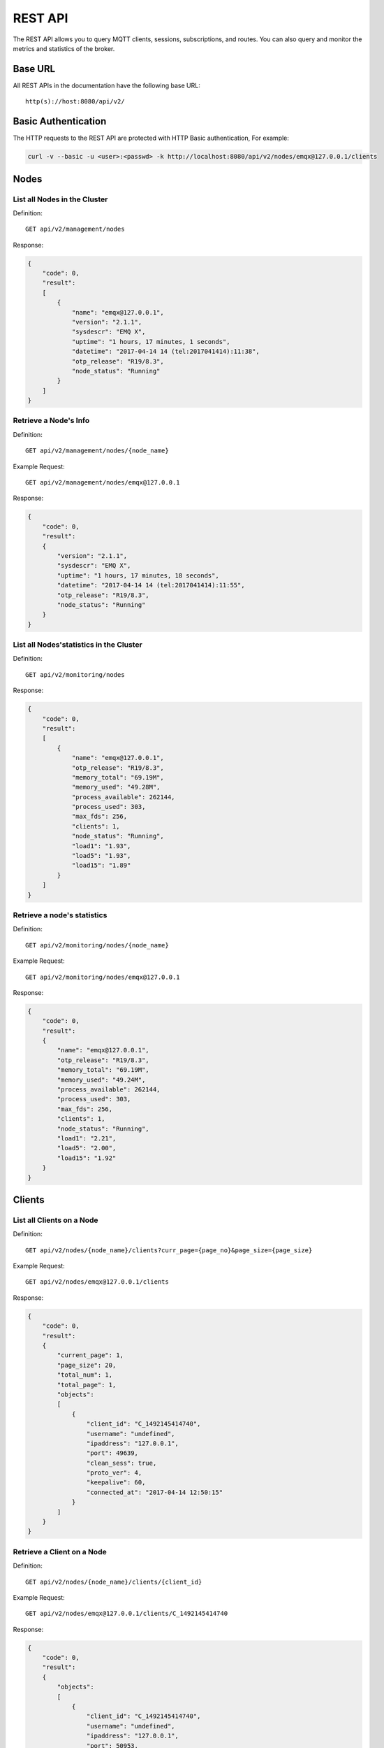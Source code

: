 
.. _rest_api:

========
REST API
========

The REST API allows you to query MQTT clients, sessions, subscriptions, and routes. You can also query and monitor the metrics and statistics of the broker.

--------
Base URL
--------

All REST APIs in the documentation have the following base URL::

    http(s)://host:8080/api/v2/

--------------------
Basic Authentication
--------------------

The HTTP requests to the REST API are protected with HTTP Basic authentication, For example:

.. code-block:: bash

    curl -v --basic -u <user>:<passwd> -k http://localhost:8080/api/v2/nodes/emqx@127.0.0.1/clients


-----
Nodes
-----

List all Nodes in the Cluster
-----------------------------

Definition::

    GET api/v2/management/nodes

Response:

.. code-block:: json

    {
        "code": 0,
        "result":
        [
            {
                "name": "emqx@127.0.0.1",
                "version": "2.1.1",
                "sysdescr": "EMQ X",
                "uptime": "1 hours, 17 minutes, 1 seconds",
                "datetime": "2017-04-14 14 (tel:2017041414):11:38",
                "otp_release": "R19/8.3",
                "node_status": "Running"
            }
        ]
    }

Retrieve a Node's Info
----------------------

Definition::

    GET api/v2/management/nodes/{node_name}

Example Request::

    GET api/v2/management/nodes/emqx@127.0.0.1
 
Response:

.. code-block:: json

    {
        "code": 0,
        "result":
        {
            "version": "2.1.1",
            "sysdescr": "EMQ X",
            "uptime": "1 hours, 17 minutes, 18 seconds",
            "datetime": "2017-04-14 14 (tel:2017041414):11:55",
            "otp_release": "R19/8.3",
            "node_status": "Running"
        }
    }

List all Nodes'statistics in the Cluster
----------------------------------------

Definition::

    GET api/v2/monitoring/nodes

Response:

.. code-block:: json

    {
        "code": 0,
        "result":
        [
            {
                "name": "emqx@127.0.0.1",
                "otp_release": "R19/8.3",
                "memory_total": "69.19M",
                "memory_used": "49.28M",
                "process_available": 262144,
                "process_used": 303,
                "max_fds": 256,
                "clients": 1,
                "node_status": "Running",
                "load1": "1.93",
                "load5": "1.93",
                "load15": "1.89"
            }
        ]
    }

Retrieve a node's statistics
---------------------------

Definition::

    GET api/v2/monitoring/nodes/{node_name}

Example Request::

    GET api/v2/monitoring/nodes/emqx@127.0.0.1

Response:

.. code-block:: json

    {
        "code": 0,
        "result":
        {
            "name": "emqx@127.0.0.1",
            "otp_release": "R19/8.3",
            "memory_total": "69.19M",
            "memory_used": "49.24M",
            "process_available": 262144,
            "process_used": 303,
            "max_fds": 256,
            "clients": 1,
            "node_status": "Running",
            "load1": "2.21",
            "load5": "2.00",
            "load15": "1.92"
        }
    }

-------
Clients
-------

List all Clients on a Node
--------------------------

Definition::

    GET api/v2/nodes/{node_name}/clients?curr_page={page_no}&page_size={page_size}

Example Request::

    GET api/v2/nodes/emqx@127.0.0.1/clients

Response:

.. code-block:: json

    {
        "code": 0,
        "result":
        {
            "current_page": 1,
            "page_size": 20,
            "total_num": 1,
            "total_page": 1,
            "objects":
            [
                {
                    "client_id": "C_1492145414740",
                    "username": "undefined",
                    "ipaddress": "127.0.0.1",
                    "port": 49639,
                    "clean_sess": true,
                    "proto_ver": 4,
                    "keepalive": 60,
                    "connected_at": "2017-04-14 12:50:15"
                }
            ]
        }
    }

Retrieve a Client on a Node
--------------------------

Definition::

    GET api/v2/nodes/{node_name}/clients/{client_id}

Example Request::

    GET api/v2/nodes/emqx@127.0.0.1/clients/C_1492145414740

Response:

.. code-block:: json


    {
        "code": 0,
        "result":
        {
            "objects":
            [
                {
                    "client_id": "C_1492145414740",
                    "username": "undefined",
                    "ipaddress": "127.0.0.1",
                    "port": 50953,
                    "clean_sess": true,
                    "proto_ver": 4,
                    "keepalive": 60,
                    "connected_at": "2017-04-14 13:35:15"
                }
            ]
        }
    }

Retrieve a Client in the Cluster
-------------------------------

Definition::

    GET api/v2/clients/{client_id}

Example Request::

.. code-block:: bash

    GET api/v2/clients/C_1492145414740

Response:

.. code-block:: json

    {
        "code": 0,
        "result":
        {
            "objects":
            [
                {
                    "client_id": "C_1492145414740",
                    "username": "undefined",
                    "ipaddress": "127.0.0.1",
                    "port": 50953,
                    "clean_sess": true,
                    "proto_ver": 4,
                    "keepalive": 60,
                    "connected_at": "2017-04-14 13:35:15"
                }
            ]
        }
    }

--------
Sessions
--------

List all Sessions on a Node
---------------------------

Definition::

    GET  api/v2/node/{node_name}/sessions?curr_page=1&page_size=20

Example Request::

    GET api/v2/nodes/emqx@127.0.0.1/sessions

Response:

.. code-block:: json

    {
        "code": 0,
        "result":
        {
            "current_page": 1,
            "page_size": 20,
            "total_num": 1,
            "total_page": 1,
            "objects":
            [
                {
                    "client_id": "C_1492145414740",
                    "clean_sess": true,
                    "max_inflight": "undefined",
                    "inflight_queue": "undefined",
                    "message_queue": "undefined",
                    "message_dropped": "undefined",
                    "awaiting_rel": "undefined",
                    "awaiting_ack": "undefined",
                    "awaiting_comp": "undefined",
                    "created_at": "2017-04-14 13:35:15"
                }
            ]
        }
    }
    
Retrieve a Session on a Node
---------------------------

Definition::

    GET api/v2/nodes/{node_name}/sessions/{client_id}

Example Request::

    GET api/v2/nodes/emqx@127.0.0.1/sessions/C_1492145414740

Response:

.. code-block:: json

    {
        "code": 0,
        "result":
        {
            "objects":
            [
                {
                    "client_id": "C_1492145414740",
                    "clean_sess": true,
                    "max_inflight": "undefined",
                    "inflight_queue": "undefined",
                    "message_queue": "undefined",
                    "message_dropped": "undefined",
                    "awaiting_rel": "undefined",
                    "awaiting_ack": "undefined",
                    "awaiting_comp": "undefined",
                    "created_at": "2017-04-14 13:35:15"
                }
            ]
        }
    }

Retrieve a Session in the Cluster
--------------------------------

Definition::

    GET api/v2/sessions/{client_id}

Example Request::

    GET api/v2/sessions/C_1492145414740

Response:

.. code-block:: json

    {
        "code": 0,
        "result":
        {
            "objects":
            [
                {
                    "client_id": "C_1492145414740",
                    "clean_sess": true,
                    "max_inflight": "undefined",
                    "inflight_queue": "undefined",
                    "message_queue": "undefined",
                    "message_dropped": "undefined",
                    "awaiting_rel": "undefined",
                    "awaiting_ack": "undefined",
                    "awaiting_comp": "undefined",
                    "created_at": "2017-04-14 13:35:15"
                }
            ]
        }
    }
    
-------------
Subscriptions
-------------

List all Subscriptions of a Node
--------------------------------

Definition::

    GET api/v2/nodes/{node_name}/subscriptions?curr_page={page_no}&page_size={page_size}

Example Request::

    GET api/v2/nodes/emqx@127.0.0.1/subscriptions

Response:

.. code-block:: json

    {
        "code": 0,
        "result":
        {
            "current_page": 1,
            "page_size": 20,
            "total_num": 1,
            "total_page": 1,
            "objects":
            [
                {
                    "client_id": "C_1492145414740",
                    "topic": "$client/C_1492145414740",
                    "qos": 1
                }
            ]
        }
    }
    
List Subscriptions of a Client
------------------------------

Definition::

    GET api/v2/subscriptions/{cliet_id}

Example Request::

    GET api/v2/subscriptions/C_1492145414740

Response:

.. code-block:: json

    {
        "code": 0,
        "result":
        {
            "objects":
            [
                {
                    "client_id": "C_1492145414740",
                    "topic": "$client/C_1492145414740",
                    "qos": 1
                }
            ]
        }
    }

Create a Subscription
----------------------

Definition::

    POST api/v2/mqtt/subscribe

Reqeust parameters:

.. code-block:: json

    {
        "topic": "test",
        "qos": 1,
        "client_id": "C_1492145414740"
    }

------
Routes
------

List all Routes in the Cluster
-------------------------------

Definition::

    GET api/v2/routes

Response:

.. code-block:: json

    {
        "code": 0,
        "result":
        {
            "current_page": 1,
            "page_size": 20,
            "total_num": 1,
            "total_page": 1,
            "objects":
            [
                {
                    "topic": "$client/C_1492145414740",
                    "node": "emqx@127.0.0.1"
                }
            ]
        }
    }

Retrieve a Route in the Cluster
------------------------------

Definition::

    GET api/v2/routes/{topic}

Example Request::

    GET api/v2/routes/topic

Response:

.. code-block:: json

    {
        "code": 0,
        "result":
        {
            "objects":
            [
                {
                    "topic": "topic",
                    "node": "emqx@127.0.0.1"
                }
            ]
        }
    }

-----
Users
-----

User Login
----------

Definition::

    POST /api/v2/auth

Request parameters:
    
.. code-block:: json

    {
        "username": "admin",
        "password": "public"
    }

Response:

.. code-block:: json

    {
        "code": 0,
        "result": []
    }

Create a new User
-----------------

Definition::

    POST /api/v2/users/

Request parameters:

.. code-block:: json
    
    {
        "username": "root",
        "password": "root",
        "email": "admin@emqtt.io",
        "role": "administrator",
        "remark": "123"
    }
    
Response:

.. code-block:: json

    {
        "code": 0,
        "result": []
    }
    
Retrieve a User
---------------

Definition::

    GET /api/v2/users/{username}

Response:

.. code-block:: json

    {
        "code": 0,
        "result":
        {
            "username": "root",
            "email": "admin@emqtt.io",
            "role": "administrator",
            "remark": "123",
            "created_at": "2017-04-14 13 (tel:2017041413):51:43"
        }
    }

List all Users
--------------

Definition::

    GET /api/v2/users/

Response:

.. code-block:: json

    {
        "code": 0,
        "result":
        [
            {
                "username": "admin",
                "email": "admin@emqtt.io",
                "role": "administrator",
                "remark": "administrator",
                "created_at": "2017-04-07 10 (tel:2017040710):30:01"
            },
            {
                "username": "root",
                "email": "admin@emqtt.io",
                "role": "administrator",
                "remark": "123",
                "created_at": "2017-04-14 13 (tel:2017041413):51:43"
            }
        ]
    }

Update a User
-------------

Definition::

    PUT /api/v2/users/{username}

Request parameters:

.. code-block:: json

    {
        "email": "admin@emqtt.io",
        "role": "administrator",
        "remark": "123456"
    }

Response:

.. code-block:: bash

    {
        "code": 0,
        "result": []
    }

Delete a User (Except Admin)
----------------------------

Definition::

    DELETE /api/v2/users/{username}

Response:

.. code-block:: json

    {
        "code": 0,
        "result": []
    }

-------
Plugins
-------

List all Plugins of a Node
--------------------------

Definition::

    GET /api/v2/nodes/{node_name}/plugins/

Response:

.. code-block:: json

    {
        "code": 0,
        "result":
        [
            {
                "name": "emqx_auth_clientid",
                "version": "2.1.1",
                "description": "EMQ X Authentication with ClientId/Password",
                "active": false
            },
            {
                "name": "emqx_auth_eems",
                "version": "1.0",
                "description": "EMQ X Authentication/ACL with eems",
                "active": false
            },
            {
                "name": "emqx_auth_http",
                "version": "2.1.1",
                "description": "EMQ X Authentication/ACL with HTTP API",
                "active": false
            },
            {
                "name": "emqx_auth_ldap",
                "version": "2.1.1",
                "description": "EMQ X Authentication/ACL with LDAP",
                "active": false
            },
            {
                "name": "emqx_auth_mongo",
                "version": "2.1.1",
                "description": "EMQ X Authentication/ACL with MongoDB",
                "active": false
            },
            {
                "name": "emqx_auth_mysql",
                "version": "2.1.1",
                "description": "EMQ X Authentication/ACL with MySQL",
                "active": false
            },
            {
                "name": "emqx_auth_pgsql",
                "version": "2.1.1",
                "description": "EMQ X Authentication/ACL with PostgreSQL",
                "active": false
            },
            {
                "name": "emqx_auth_redis",
                "version": "2.1.1",
                "description": "EMQ X Authentication/ACL with Redis",
                "active": false
            },
            {
                "name": "emqx_auth_username",
                "version": "2.1.1",
                "description": "EMQ X Authentication with Username/Password",
                "active": false
            },
            {
                "name": "emqx_backend_cassa",
                "version": "2.1.1",
                "description": "EMQ X Cassandra Backend",
                "active": false
            },
            {
                "name": "emqx_backend_mongo",
                "version": "2.1.1",
                "description": "EMQ X Mongodb Backend",
                "active": false
            },
            {
                "name": "emqx_backend_mysql",
                "version": "2.1.0",
                "description": "EMQ X MySQL Backend",
                "active": false
            },
            {
                "name": "emqx_backend_pgsql",
                "version": "2.1.1",
                "description": "EMQ X PostgreSQL Backend",
                "active": false
            },
            {
                "name": "emqx_backend_redis",
                "version": "2.1.1",
                "description": "EMQ X Redis Backend",
                "active": false
            },
            {
                "name": "emqx_bridge_kafka",
                "version": "2.1.1",
                "description": "EMQ X Kafka Bridge",
                "active": false
            },
            {
                "name": "emqx_bridge_rabbit",
                "version": "2.1.1",
                "description": "EMQ X Bridge RabbitMQ",
                "active": false
            },
            {
                "name": "emqx_dashboard",
                "version": "2.1.1",
                "description": "EMQ X Dashboard",
                "active": true
            },
            {
                "name": "emqx_modules",
                "version": "2.1.1",
                "description": "EMQ X Modules",
                "active": true
            },
            {
                "name": "emqx_recon",
                "version": "2.1.1",
                "description": "Recon Plugin",
                "active": true
            },
            {
                "name": "emqx_reloader",
                "version": "2.1.1",
                "description": "Reloader Plugin",
                "active": false
            },
            {
                "name": "emqx_retainer",
                "version": "2.1.1",
                "description": "EMQ X Retainer",
                "active": true
            }
        ]
    }

Start/Stop a Plugin
-------------------

Definition::

    PUT /api/v2/nodes/plugins/{name}

Request parameters:

.. code-block:: json 

    {
        "active": true/false,
    }

Response:

.. code-block:: json

    {
        "code": 0,
        "result": []
    }

List all Listeners
------------------

Definition::

    GET api/v2/listeners

Response:

.. code-block:: json

    {
        "code": 0,
        "result":
        {
            "emqx@127.0.0.1":
            [
                {
                    "protocol": "mqtt:tcp",
                    "listen": "127.0.0.1:11883",
                    "acceptors": 16,
                    "max_clients": 102400,
                    "current_clients": 0,
                    "shutdown_count": []
                },
                {
                    "protocol": "mqtt:tcp",
                    "listen": "0.0.0.0:1883",
                    "acceptors": 16,
                    "max_clients": 102400,
                    "current_clients": 0,
                    "shutdown_count": []
                },
                {
                    "protocol": "mqtt:ws",
                    "listen": "8083",
                    "acceptors": 4,
                    "max_clients": 64,
                    "current_clients": 1,
                    "shutdown_count": []
                },
                {
                    "protocol": "mqtt:ssl",
                    "listen": "8883",
                    "acceptors": 16,
                    "max_clients": 102400,
                    "current_clients": 0,
                    "shutdown_count": []
                },
                {
                    "protocol": "mqtt:wss",
                    "listen": "8084",
                    "acceptors": 4,
                    "max_clients": 64,
                    "current_clients": 0,
                    "shutdown_count": []
                }
            ]
        }
    }
    
List listeners of a Node
------------------------

Definition::

    GET api/v2/listeners/{node_name}

Example Request::

    GET api/v2/listeners/emqx@127.0.0.1
    
Response:

.. code-block:: json

    {
        "code": 0,
        "result":
        [
            {
                "protocol": "mqtt:wss",
                "listen": "8084",
                "acceptors": 4,
                "max_clients": 64,
                "current_clients": 0,
                "shutdown_count": []
            },
            {
                "protocol": "mqtt:ssl",
                "listen": "8883",
                "acceptors": 16,
                "max_clients": 102400,
                "current_clients": 0,
                "shutdown_count": []
            },
            {
                "protocol": "mqtt:ws",
                "listen": "8083",
                "acceptors": 4,
                "max_clients": 64,
                "current_clients": 1,
                "shutdown_count": []
            },
            {
                "protocol": "mqtt:tcp",
                "listen": "0.0.0.0:1883",
                "acceptors": 16,
                "max_clients": 102400,
                "current_clients": 0,
                "shutdown_count": []
            },
            {
                "protocol": "mqtt:tcp",
                "listen": "127.0.0.1:11883",
                "acceptors": 16,
                "max_clients": 102400,
                "current_clients": 0,
                "shutdown_count": []
            }
        ]
    }

--------
Messages
--------

Publish MQTT Message
--------------------

Definition::

    POST api/v2/mqtt/publish

Request parameters:

.. code-block:: json

    {
        "topic": "test",
        "payload": "hello",
        "qos": 1,
        "retain": false,
        "client_id": "C_1492145414740"
    }
    
Response:

.. code-block:: json

    {
        "code": 0,
        "result": []
    }

----------
Error Code
----------

+-------+-----------------------------------------+
| Code  | Comment                                 |
+=======+=========================================+
| 0     | Success                                 |
+-------+-----------------------------------------+
| 101   | badrpc                                  |
+-------+-----------------------------------------+
| 102   | Unknown error                           |
+-------+-----------------------------------------+
| 103   | Username or password error              |
+-------+-----------------------------------------+
| 104   | empty username or password              |
+-------+-----------------------------------------+
| 105   | user does not exist                     |
+-------+-----------------------------------------+
| 106   | admin can not be deleted                |
+-------+-----------------------------------------+
| 107   | missing request parameter               |
+-------+-----------------------------------------+
| 108   | request parameter type error            |
+-------+-----------------------------------------+
| 109   | request parameter is not a json         |
+-------+-----------------------------------------+
| 110   | plugin has been loaded                  |
+-------+-----------------------------------------+
| 111   | plugin has been unloaded                |
+-------+-----------------------------------------+

